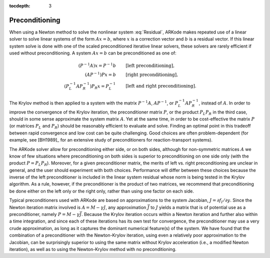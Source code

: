 :tocdepth: 3



.. _Mathematics.Preconditioning:

Preconditioning
===================

When using a Newton method to solve the nonlinear system
:eq:`Residual`, ARKode makes repeated use of a linear solver to solve
linear systems of the form :math:`Ax = b`, where :math:`x` is a
correction vector and :math:`b` is a residual vector.  If this linear
system solve is done with one of the scaled preconditioned iterative
linear solvers, these solvers are rarely efficient if used without
preconditioning. A system :math:`Ax=b` can be preconditioned as one of:

.. math::
   (P^{-1}A)x = P^{-1}b & \qquad\text{[left preconditioning]}, \\
   (AP^{-1})Px = b  & \qquad\text{[right preconditioning]}, \\
   (P_L^{-1} A P_R^{-1}) P_R x = P_L^{-1} & \qquad\text{[left and right
   preconditioning]}.

The Krylov method is then applied to a system with the
matrix :math:`P^{-1}A`, :math:`AP^{-1}`, or :math:`P_L^{-1} A P_R^{-1}`,
instead of :math:`A`.  In order to improve the convergence of the
Krylov iteration, the preconditioner matrix :math:`P`, or the product
:math:`P_L P_R` in the third case, should in some sense approximate
the system matrix :math:`A`.  Yet at the same time, in order to be
cost-effective the matrix :math:`P` (or matrices :math:`P_L` and
:math:`P_R`) should be reasonably efficient to evaluate and
solve.  Finding an optimal point in this tradeoff between rapid
convergence and low cost can be quite challenging.  Good choices are
often problem-dependent (for example, see [BH1989]_ for an
extensive study of preconditioners for reaction-transport systems). 

The ARKode solver allow for preconditioning either side, or on both
sides, although for non-symmetric matrices :math:`A` we know of few
situations where preconditioning on both sides is superior to
preconditioning on one side only (with the product :math:`P = P_L P_R`).
Moreover, for a given preconditioner matrix, the merits of left
vs. right preconditioning are unclear in general, and the user should
experiment with both choices.  Performance will differ between these
choices because the inverse of the left preconditioner is included in
the linear system residual whose norm is being tested in the Krylov
algorithm.  As a rule, however, if the preconditioner is the product
of two matrices, we recommend that preconditioning be done either on
the left only or the right only, rather than using one factor on each
side. 

Typical preconditioners used with ARKode are based on approximations
to the system Jacobian, :math:`J = \partial f_I / \partial y`.  Since
the Newton iteration matrix involved is :math:`A = M - \gamma J`, any
approximation :math:`\bar{J}` to :math:`J` yields a matrix that is of
potential use as a preconditioner, namely :math:`P = M - \gamma
\bar{J}`. Because the Krylov iteration occurs within a Newton
iteration and further also within a time integration, and since each
of these iterations has its own test for convergence, the
preconditioner may use a very crude approximation, as long as it
captures the dominant numerical feature(s) of the system.  We have
found that the combination of a preconditioner with the Newton-Krylov
iteration, using even a relatively poor approximation to the Jacobian,
can be surprisingly superior to using the same matrix without Krylov
acceleration (i.e., a modified Newton iteration), as well as to using
the Newton-Krylov method with no preconditioning.

